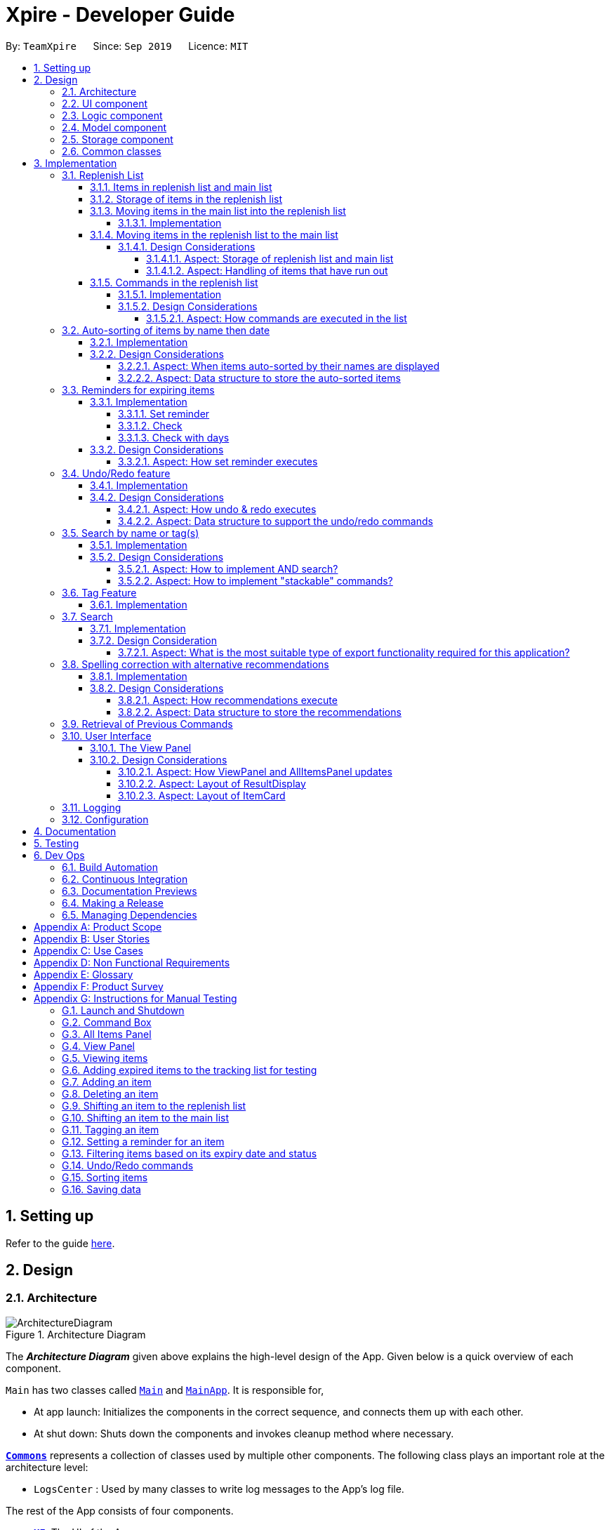 = Xpire - Developer Guide
:site-section: DeveloperGuide
:toc:
:toclevels: 5
:toc-title:
:toc-placement: preamble
:sectnums:
:sectnumlevels: 5
:imagesDir: images
:stylesDir: stylesheets
:xrefstyle: full
ifdef::env-github[]
:tip-caption: :bulb:
:note-caption: :information_source:
:warning-caption: :warning:
endif::[]
:repoURL: https://github.com/AY1920S1-CS2103T-F11-2/main/tree/master

By: `TeamXpire`      Since: `Sep 2019`      Licence: `MIT`

== Setting up

Refer to the guide <<SettingUp#, here>>.

== Design

[[Design-Architecture]]
=== Architecture

.Architecture Diagram
image::ArchitectureDiagram.png[]

The *_Architecture Diagram_* given above explains the high-level design of the App. Given below is a quick overview of each component.

`Main` has two classes called link:{repoURL}/src/main/java/io/xpire/Main.java[`Main`] and link:{repoURL}/src/main/java/io/xpire/MainApp.java[`MainApp`]. It is responsible for,

* At app launch: Initializes the components in the correct sequence, and connects them up with each other.
* At shut down: Shuts down the components and invokes cleanup method where necessary.

<<Design-Commons,*`Commons`*>> represents a collection of classes used by multiple other components.
The following class plays an important role at the architecture level:

* `LogsCenter` : Used by many classes to write log messages to the App's log file.

The rest of the App consists of four components.

* <<Design-Ui,*`UI`*>>: The UI of the App.
* <<Design-Logic,*`Logic`*>>: The command executor.
* <<Design-Model,*`Model`*>>: Holds the data of the App in-memory.
* <<Design-Storage,*`Storage`*>>: Reads data from, and writes data to, the hard disk.

Each of the four components

* Defines its _API_ in an `interface` with the same name as the Component.
* Exposes its functionality using a `{Component Name}Manager` class.

For example, the `Logic` component (see the class diagram given below) defines it's API in the `Logic.java` interface and exposes its functionality using the `LogicManager.java` class.

.Class Diagram of the Logic Component
image::LogicComponentClassDiagram.png[]

[discrete]
==== How the architecture components interact with each other

The _Sequence Diagram_ below shows how the components interact with each other for the scenario where the user issues the command `delete|1`.

.Component interactions for `delete|1` command

image::ArchitectureSequenceDiagram.png[]
The sections below give more details of each component.

[[Design-Ui]]
=== UI component

.Structure of the UI Component
image::UiComponentClassDiagram.png[]

*API* : link:{repoURL}/src/main/java/io/xpire/ui/Ui.java[`Ui.java`]

The UI consists of a `MainWindow` that is made up of parts e.g.`CommandBox`, `ResultDisplay`, `ViewPanel`, `StatusBarFooter` etc. All these, including the `MainWindow`, inherit from the abstract `UiPart` class.

The `UI` component uses JavaFx UI framework. The layout of these UI parts are defined in matching `.fxml` files that are in the `src/main/resources/view` folder. For example, the layout of the link:{repoURL}/src/main/java/io/xpire/ui/MainWindow.java[`MainWindow`] is specified in link:{repoURL}/src/main/resources/view/MainWindow.fxml[`MainWindow.fxml`]

The `UI` component,

* Executes user commands using the `Logic` component.
* Listens for changes to user's input so that the UI can be updated with the modified data in `Model`.

[[Design-Logic]]
=== Logic component

[[fig-LogicClassDiagram]]
.Structure of the Logic Component
image::LogicComponentClassDiagram.png[]

*API* :
link:{repoURL}/src/main/java/io/xpire/logic/Logic.java[`Logic.java`]

.  `Logic` uses the `XpireParser` or `ReplenishParser` class to parse the user command.
.  This results in a `Command` object which is executed by the `LogicManager`.
.  The command execution can affect the `Model` (e.g. adding an item).
.  The result of the command execution is encapsulated as a `CommandResult` object which is passed back to the `Ui`.
.  In addition, the `CommandResult` object can also instruct the `Ui` to perform certain actions, such as displaying help to the user.

Given below is the Sequence Diagram for interactions within the `Logic` component for the `execute("delete|1")` API call when the user is viewing the main list.

.Interactions Inside the Logic Component for the `delete|1` Command
image::LogicComponentSequenceDiagram.png[]


[[Design-Model]]
=== Model component

.Structure of the Model Component
image::ModelComponentClassDiagram.png[]

*API* : link:{repoURL}/src/main/java/io/xpire/model/Model.java[`Model.java`]

The `Model`,

* stores a `UserPref` object that represents the user's preferences.
* stores the Xpire and ReplenishList data.
* exposes an unmodifiable `ObservableList<Item>` that can be 'observed' e.g. the UI can be bound to this list so that the UI automatically updates when the data in the list change.
* does not depend on any of the other three components.

[[Design-Storage]]
=== Storage component

.Structure of the Storage Component
image::StorageComponentClassDiagram.png[]

*API* : link:{repoURL}/src/main/java/io/xpire/storage/Storage.java[`Storage.java`]

The `Storage` component,

* can save `UserPref` objects in json format and read it back.
* can save the `Xpire` and `ReplenishList` data in JSON format and read it back.

[[Design-Commons]]
=== Common classes

Classes used by multiple components are in the `io.xpire.commons` package.

== Implementation

This section describes some noteworthy details on how certain features are implemented.

=== Replenish List
// tag::replenishListItems[]

====  Items in replenish list and main list
Items in the replenish list with only `Name` and `Tag` fields are represented by the `Item` class.
On the other hand, items in the main list with additional fields such as `ExpiryDate`,
`Quantity` and `ReminderThreshold` are represented by the `XpireItem` class.
To utilise the concept of inheritance and reduce duplicate data and methods, `XpireItem` is written to inherit from `Item`.
This relationship can be observed from the diagram below.

.Snippet of Model Component Class Diagram to illustrate inheritance of `XpireItem` from `Item`.
image::condensed_item_class_diagram.png[]

==== Storage of items in the replenish list
An `XpireItem` is converted to a `JsonAdaptedXpireItem` whereas an `Item` is converted to a `JsonAdaptedItem` for storage.
To store both the replenish list and main list in a single JSON file, both lists are wrapped in the `JsonSerializableList` class
for serializing and deserializing using the Jackson Library.

.Snippet of Storage Component Class Diagram to illustrate how an item in the replenish list is stored.
image::condensed_storage_class_diagram.png[]

==== Moving items in the main list into the replenish list
An `XpireItem` in the main list can be transferred to the replenish list using the `ShiftToReplenishCommand`.
Any `XpireItem` whose quantity is `0` will also be automatically added to the replenish list.

===== Implementation
When the user executes a `ShiftToReplenishCommand`, the target item in the main list will be adapted from a `XpireItem` into an `Item`.
The adapted item will be subsequently added to the replenish list, while the target item is removed from the main list.
The following sequence diagrams demonstrate how the command makes changes to both the main list and replenish list.

.Sequence diagram for `ShiftToReplenishCommand`.
image::shift_to_replenish_sequence_diagram.png[]

.Sequence diagram when an item is shifted to the replenish list.
image::transfer_item_to_replenish_sequence_diagram.png[]

When the user executes a `DeleteCommand` to reduce the `Quantity` of an `XpireItem` to `0`, the item is automatically
shifted to the replenish list. The item shift is demonstrated in the activity diagram below.

.Sequence diagram when an item quantity is reduced to 0.
image::delete_quantity_activity_diagram.png[]

[NOTE]
The shift would not be successful if an item with the same `Name` already exists on the replenish list.
The user would be prompted to delete the existing item in the replenish list in order to add the target item into the replenish list.

==== Moving items in the replenish list to the main list
On the other hand, items can be transferred into the main list using the `ShiftToMainCommand`.
The following activity diagram summarises how the command works:

.Activity diagram for `ShiftToMainCommand`.
image::shift_to_main_activity_diagram.png[]

When utilising the `ShiftToMainCommand`, the user would have to input the item's `ExpiryDate` and `Quantity` (optional)
so that the `Item` can be adapted into an `XpireItem`.

[NOTE]
If an item with the same `Name` and `ExpiryDate` already exists on the main list, the `Quantity` of the item would be updated.
However, only the tags of the item on the main list will be retained.

===== Design Considerations

====== Aspect: Storage of replenish list and main list
* **Alternative 1 (current choice): Store both lists in the same JSON file**
** Pros: Updating the storage would be less cumbersome as only one file needs to be read and written into.
** Cons: Challenging to find a suitable and efficient data structure that wraps both lists for storage into a single file.

* **Alternative 2: Store both lists as separate JSON files**
** Pros: Easier to implement as there is no need to find a data structure to wrap both lists for storage.
** Cons: Makes updating the storage troublesome as both files need to be updated at the same time for any changes made to the lists.

====== Aspect: Handling of items that have run out
* **Alternative 1 (current choice): Automatically shift an item to the replenish list when the item's quantity reaches 0**
** Pros: User does not need to input any command to perform the shifting, making the user experience more fuss-free.
** Cons: User has to delete the item from the replenish list if the user does not want to stock up on the item in future.

* **Alternative 2: Delete item from the main list without any shift**
** Pros: Items that the user may not want to replenish will not be automatically added to the replenish list.
** Cons: User has to go through the trouble to key in details of an item that was already in the main list.

// end::replenishListItems[]

// tag::replenishListCommands[]
==== Commands in the replenish list

===== Implementation
As shown in a snippet of the `Logic` class diagram below, both `XpireParser` and `ReplenishParser` implement the interface `Parser`.
In particular, `ReplenishParser` is the one that parses and handles the commands in the replenish list.

.Snippet of Logic class diagram to highlight the relationship between the parsers
image::ParserClassDiagram.png[]

[NOTE]
Certain commands such as sorting by date, or deleting
of item quantities are not permitted by `ReplenishParser`, as items in the replenish list do not have expiry dates or quantities.

The activity diagram below follows the general path of a command executed in either the main tracking list `Xpire`, or the
replenish list.
// end::replenishListCommands[]

.Activity Diagram for general parsing of commands
image::ParseCommandActivityDiagram2.png[]

// tag::replenishListCommandsTwo[]
In the event that `ReplenishParser` is selected, it will prevent any invagit lid or prohibited commands and also check for spelling mistakes in the user input.
This will be further explained to you in a <<Spelling correction with alternative recommendations,later section>>.

===== Design Considerations
When designing the replenish list, I had to make decisions on how best to parse and execute commands in an efficient manner
that would minimise code repetition and delay in runtime. The following is a brief summary of
my analysis and decisions.

====== Aspect: How commands are executed in the list
* **Alternative 1 (current choice): Create two separate parsers, one for the main tracking list and another for the replenish list.**
** Pros: This allows us to reuse existing commands that are currently functional for the main tracking list in the replenish list as well, without extensive repetition of code.
** Cons: This would require us to check which parser is to be used every time a command is executed.

* **Alternative 2: Create two versions of each command, one for each list.**
** Pros: This allows us to greatly customise the command for each list.
** Cons: This however would lead to unnecessary repetition of code across the code base.
// end::replenishListCommandsTwo[]

// tag::autosortPartOne[]
=== Auto-sorting of items by name then date
==== Implementation
As mentioned previously, items in both lists are automatically sorted by their name then date.
This auto-sorting mechanism is facilitated by `SortedUniqueXpireItemList` and `SortedUniqueReplenishItemList`
that both implement `SortedUniqueItemList`, in a relationship summarised in the class diagram below.

.Snippet of Model class diagram to bring attention to the relationship between internal sorted lists
image::SortedUniqueItemListClassDiagram.png[]

In both `SortedUniqueXpireItemList` and `SortedUniqueReplenishItemList`, items are stored in a `SortedList<Item>` and
subsequently sorted based on the comparator defined. `SortedUniqueXpireItemList` supports a new function, `SortedUniqueItemList#setMethodOfSorting()`, that specifies the
`MethodOfSorting` and comparator to be used for the list.

The following sequence diagrams break down the intricacies in the view operation that works to display the sorted items in each list:

.Sequence Diagram illustrating how the view operation displays items in order
image::AutoSortViewSequenceDiagram.png[]

[NOTE]
Parsers are omitted from the diagram above to place greater emphasis on the parser selection process and sorting mechanism.

The figure above shows a `view|replenish` command executed to change the current view from that of the main tracking list `Xpire`
to the replenish list, while the figure below initialises this process.

.Sequence Diagram : setting the parser
image::ViewSetParserSequenceDiagram.png[]

`LogicManager` creates and allocates a parser to parse commands entered by the user each time. It does so by first identifying the current view
displayed. In this example, the current view is found to be `XPIRE`, and thus `XpireParser` is selected. Following that,
new objects `ViewCommandParser` and `ViewCommand` are created and returned to `LogicManager` to be used in the execution of the `view|replenish` command.
The figure below pictures the process of retrieving the internal sorted list of items in `ReplenishList`.

.Sequence Diagram : retrieve internal sorted list
image::AutoSortViewPartSequenceDiagram.png[]
As items in the replenish list lack expiry dates, the command to sort by date is rendered irrelevant and thereby disallowed entirely in the replenish list.
Instead, items are automatically sorted by their names. Therefore, in the diagram above, a `nameComparator` is always returned by default.

[NOTE]
The list returned is the sortedInternalList wrapped as an unmodifiable list.

`this.internalUnmodifiableList = FXCollections.unmodifiableList(this.sortedInternalList);`

[NOTE]
Every time view is called, the current method of sorting specified is retrieved. If it has not been explicitly specified,
the default method of sorting (by name) is then retrieved. +

// end::autosortPartOne[]

// tag::autosortPartTwo[]
The following sequence diagram demonstrates how the sort command changes the default order of items displayed:

.Sequence Diagram showing how sort command changes the order of items
image::SortSequenceDiagram.png[]
[NOTE]
When sort is called, the method of sorting is redefined by the user.

In this example, the user has chosen to re-sort the items by date. As indicated above, `ParserUtil` primarily verifies that the method of sorting is valid, i.e. either name or date. Next, `s`,
the `SortCommand` object created executes the `sort|date` command. The figure below exhibits the specific process which sorts the items by their expiry dates.

.Sequence Diagram : set method of sorting to date
image::SortPartSequenceDiagram.png[]

In the above example, the user has specified to sort items by their expiry date, thus a dateComparator is returned.

[NOTE]
The SortedList changes accordingly based on the method of sorting specified.

`sortedInternalList = new SortedList<>(internalList, methodOfSorting.getComparator());`

The activity diagram below details the explicit steps in the execution of a sort command.


.Activity Diagram showing the control flow of a sort command executed by the user
image::SortActivityDiagram2.png[]

If a `sort|date` command is executed, the comparator of the internal sorted list is set to be that of a `dateComparator`,
and the list of items are updated accordingly.

[NOTE]
The ability to check for spelling errors of command arguments is explained in a <<Spelling correction with alternative recommendations,later section>>.
// end::autosortPartTwo[]

// tag::autosortPartThree[]
==== Design Considerations
In the process of actualising this feature, I contemplated on when items should be automatically sorted by their names and displayed.
I also tried and tested varied options to derive an optimal data structure to store the sorted items. The following is a brief summary of my analysis and decisions.

===== Aspect: When items auto-sorted by their names are displayed

* **Alternative 1 (current choice):** Maintain the current method of sorting unless a sort command is executed.
** Pros: Does not reset the method of sorting back to name by default with the addition of every item.
** Cons: The user might not be able to find items recently added.

* **Alternative 2:** Re-sort the list of items by their names with the addition of every item.
** Pros: Allows the user to find any added item with ease as items are sorted by their name in lexicographical order.
** Cons: Resets the method of sorting back to name by default every time an item is added.

===== Aspect: Data structure to store the auto-sorted items
* **Alternative 1 (current choice):** `SortedList<Item>`.
** Pros: Smooth integration with the internal ObservableList. Comparator can also be easily changed when necessary.
** Cons: Sorted List can only be viewed when `asUnmodifiableObservableList()` in `SortedUniqueItemList` is called.

* **Alternative 2:** `TreeSet<Item>`.
** Pros: Disallows addition of identical items to the set.
** Cons: May not be as compatible with the internalList which is of type ObservableList.
// end::autosortPartThree[]

// tag::setreminder[]
=== Reminders for expiring items

The reminder function comprises two parts. Firstly, user sets a date designated to active the reminder through the command
`set reminder`. Then, user will be able to find all items whose reminder has been activated at present through the command `check`. +
There is also an enhanced function which allows the user to filter items expiring within a specified number of days,
 through the `check|<days>` command.

==== Implementation

===== Set reminder
The set reminder function is implemented in a similar way as delete, add and tag. It is facilitated by the method `setItem` in `Model`
where the old item in `Xpire` will be replaced by a new item with an updated value for the field `ReminderThreshold`.
It is activated using the command `set reminder`.

You can refer to the example usage scenario given below to see what happens at each stage of the execution.

Scenario: the user wants to set a reminder for an item with index 1 in the current view of the list
1 day before its expiry date.

Step 1: the user input is parsed by `SetReminderCommandParser` to check validity of the reminder threshold.

Step 2: the `SetReminderCommandParser` creates a `SetReminderCommand` object if the input is valid. The `SetReminderCommand` contains a
 new `ReminderThreshold` object. The `SetReminderCommand` is returned to the `LogicManager` and executed.

Step 3: during the execution, a copy of the old item with the new `ReminderThreshold` will be created. The copy will replace the old one
in the `Xpire` by `ModelManager`.

Step 4: result of execution will be displayed.

The following sequence diagram shows how the operation works:

.SetReminderSequenceDiagram

image::SetReminderUML.png[]

===== Check
The basic check function uses the `updateFilteredItemList` method provided by model to filter items whose reminder has been activated.
The predicate used by the filtering method is named `ReminderThresholdExceededPredicate`.

The `ReminderThresholdExceededPredicate` will check whether the number of days to an item's expiry date is smaller than or equal to its reminder
 threshold.

You can see how the `Check` operation works in the following sequence diagram.

.CheckSequenceDiagram

image::CheckCommandNoArgUML.png[]

A successful `check` will lists all items marked as yellow and red int he `ViewPanel` of the UI component.

===== Check with days
The enhanced check function also uses the `updateFilteredItemList` method provided by model to filter items. The condition
for filtering is that the user input number of days is smaller than or equal to the number of days to an item's expiry date. This is
done by the predicate named `ExpiringSoonPredicate`.

You can see how the `Check|<days>` operation works in the following sequence diagram.

.CheckDaysSequenceDiagram


image::CheckCommandArgUML.png[]

//The following activity diagram summarizes what happens when a user executes a set reminder command:

==== Design Considerations

===== Aspect: How set reminder executes

* **Alternative 1 (current choice):** Set new item to replace the original one in `Xpire`
** Pros: removes unwanted dependency as modifying the item directly in `SetReminderCommand` class requires the original `XpireItemList`
to be passed to the class and could possibly result in unwanted modification. Using a `ObservableList` instead prevents any changes to the item by
the `SetReminderCommand` class.
** Cons: Time complexity is O(nlogn). Despite setting a reminder will not result in change in name or expiry date of the item, and thus
requires no change to the sorted list, the list will still be sorted as a new item is considered added to the list.

* **Alternative 2:** Modify the original item
** Pros: Time complexity is low: O(n) to locate the item.
** Cons: This is dangerous as modifying items in a sorted list is prone to unwanted side effects and undesirable modifications.
// end::setreminder[]

// tag::undoredo[]
=== Undo/Redo feature
==== Implementation

The undo/redo mechanism is facilitated by 4 different components: `CloneModel`,  `State`, `StackManager`, and `UndoableHistoryManager`.

A `CloneModel` is a cloned version of the `Model` class and contains `UserPrefs` and the items in `Xpire` and `ReplenishList`.

A `State` represents the status of the application at that point in history and contains the corresponding `CloneModel`, an enum `ListType` which is the current view of the application, a `XpireMethodOfSorting` which determines how the items in `Xpire` are sorted, as well as a `predicate` that filters items in the current view.

The undo/redo mechanism is also supported by a `StackManager` which stores internally all the states and +
decides when to pop or clear, depending on the command.
There are two stacks that are stored in StackManager internally, the UndoStack and the RedoStack.
The UndoStack is a `ArrayDeque` class, a double-ended queue which can simulate as a stack whilst the RedoStack is of the `Stack` class. Both classes are imported from java.util.
These stacks are initialised and cleared upon the beginning and ending of every session of the application.

[NOTE]
Currently, the undo/redo mechanism only supports up to 10 previous commands. This is enforced in order to save memory by not storing too many states in one session which may slow down the application.

As the UndoStack can only contain a maximum of 10 states, the UndoStack has to drop the first state from the front if there are already 10 states stored, thus influencing the design of the two stacks. +
Therefore, an double-ended queue was used to replicate a Stack as it supports O(1) deleting operations from the front.

The `UndoableHistoryManager` is a generic class that stores inputs as well as Commands so that Undo/Redo commands are able to feedback to the user what commands have been undone or redid.

At every command (besides `undo`/`redo`/`help`/`exit`/`export`/`tag (show)`, the state is stored internally. +
When an `undo` command is executed, it will pop the previous state and update the model via `update`. +
The state that was undid will then be pushed into the RedoStack, should the user types in a `redo` command.

Given below is an example usage scenario and how the undo/redo mechanism behaves at each step.

Step 1. The user launches the application for the first time. The two internal stacks in `StackManager` will be initialised. Both stacks should be empty as there are no previous commands by the user. The current state is s0, the initial state of the application.

Step 2. The user executes `delete|5` command to delete the 5th item in `Xpire`. The `delete` will then save the previous state, s0, by pushing it into the Undo Stack. The current state will be the new state `s1` that has the 5th item in `Xpire` deleted.

.Step 1 & Step 2

image::UndoRedo/UndoRedoStep1and2.png[width="790"]

Step 3. The user executes `add|Apple|30/10/2019|3` to add a new item. Similar to Step 2, The `AddCommand` will then save the previous state, s1, by pushing it into the UndoStack. The current state will be the new state `s2` with the item Apple added.

[NOTE]
If a command fails its execution, it will not save the previous state, thus the state will not be pushed into the UndoStack.

Step 4. The user now decides that adding the Apple item earlier on was a mistake, and decides to undo that action by executing the `undo` command. The `undo` command will then update the current model with the model in the previous state.

Internally within StackManager, the most recent state, s1, will be popped from the UndoStack to become the current state. At the same time, s2, the new state with the added item, will be pushed into the RedoStack.

.Step 3 & Step 4

image::UndoRedo/UndoRedoStep3and4.png[width="790"]

[NOTE]
If there are no commands to undo (e.g. at the start of a new Xpire session), undo will return an Error to the user instead. This is done by checking whether the UndoStack is empty.

The following sequence diagram shows how the `undo` operation works:

image::UndoRedo/UndoSequenceDiagram.png[width="790"]

The `redo` command does the opposite -- It will pop the latest state from the Redo Stack and set it as the current state whilst pushing the current state into the UndoStack.

[NOTE]
Similarly, if there are no commands to redo, `redo` will return an Error to the user. This is done by checking if the RedoStack is empty.

From Step 4, there are 3 scenarios which showcases the behaviour of `StackManager` after an Undo command has been executed.

Step 5a. The user suddenly decides that he should not have undid the previous Add command, thus he wants to redo the action. This is done by inputting 'redo' in Xpire.

Within `StackManager`, the current state will be the popped state, s2, from the RedoStack. The current state, s1, will then be pushed back into the UndoStack. The current states and their locations should be the same as after the execution of the `AddCommand` in Step 3.

Step 5b. The user decides to further undo his actions, which now includes the first `DeleteCommand`. The initial state, s0, will then be popped from the UndoStack and set as the current state. The current state, s1, will then be pushed into the RedoStack.

.Step 5a & Step 5b

image::UndoRedo/UndoRedoStep5aand5b.png[width="790"]

Step 5c. The user may also decide to execute some other command (which is the most likely scenario) other than Undo/Redo. For instance, the user inputs `tag|2|#Fruit`.

When this happens, the existing states in the RedoStack will be cleared. The state s1, will then be pushed into the UndoStack whilst the current state will be the new state s3 that includes the new `TagCommand`.

.Step 5c

image::UndoRedo/UndoRedoStep5c.png[width="790"]

//[PROPOSED] [v2.0] A CommandHistory that is integrated and allows users to fast-forward or go back in time to a state/version of the application instantly, as well as view the changes for each item instantly.

[NOTE]
Not all commands will save states to `StackManager`. `exit` and `help` commands will not save states. `UndoCommand` and `RedoCommand` should only act on commands that update items or change the view of the list of items to the user.

The following activity diagram summarises what happens when a user executes a new command:

.Activity Diagram for Undo/Redo Commands
image::UndoRedo/ActivityDiagramUndoRedoCommand.png[width="790"]

==== Design Considerations

There are two classes that inherit from the abstract class `State` which are `FilteredState` and `ModifiedState`.

The states that are stored at each valid and undoable command depends on the type of command itself as `FilteredState` only copies over the predicate and method of sorting but not the backend `Xpire` or `ReplenishList` data. Thus, commands that do not alter items such as `SortCommand` and `CheckCommand` commands instantiate a `FilteredState`.

On the other hand, `ModifiedState` is created with commands that alters the item of the data, thus new `Xpire` and `ReplenishList` objects will be stored within the state. Commands that instantiate a `ModifiedState` include `AddCommand`, `TagCommand` and `DeleteCommand`.

The following class diagram shows the entirety of the undo/redo mechanism and its associations.

.Class Diagram for Undo/Redo mechanism (Note that only classes that are in the feature are included)
image::UndoRedo/UndoRedoSystemClassDiagram2.png[]

===== Aspect: How undo & redo executes

* **Option 1 (current choice):** Saves and clones the entire model.
** Pros: Easy to implement.
** Cons: May have performance issues in terms of memory usage, need to have a limit for the amount of states that we can save.
* **Option 2:** Individual command knows how to undo/redo by itself.
** Pros: Will use less memory (e.g. for `DeleteCommand`, just save the item being deleted and apply the corresponding reverse command which is and `AddCommand`).
** Cons: Ensure that the implementation of each individual command are correct. +
Hard to do when applying stackable `SearchCommand` and `SortCommand` as the `predicate` and XpireMethodOfSorting needs to be updated properly.

===== Aspect: Data structure to support the undo/redo commands

* **Optional 1 (current choice):** Use a stack to store the different commands and states.
** Pros: Easy for new Computer Science student undergraduates to understand, who are likely to be the new incoming developers of our project.
** Cons: Logic is duplicated twice. For example, when a new command is executed, we must remember to update the filtered list shown to the user and the backend `Xpire`/`ReplenishList` data.
* **Optional 2:** Use `HistoryManager` for undo/redo that stores previous versions of Item/XpireItem
** Pros: We do not need to maintain a separate list, and just reuse what is already in the codebase.
** Cons: Requires `Item`/`XpireItem` to have a history of its edits. Violates Single Responsibility Principle and Separation of Concerns as each `Item` now needs to do two different things which is to store data and know its previous edited versions.
// end::undoredo[]

// tag::search[]
=== Search by name or tag(s)

This feature allows users to filter out specific items either by name or by tag(s) through providing
the relevant keyword(s). Items which contain any of the keywords will be shown on the view panel.
For search by name, partial words can be matched. For search by tag, only exact words will be matched.

This implementation is under `Logic` and `Model` components.

==== Implementation

Below are the UML sequence diagrams and a step-by-step explanation of an example usage scenario.

.Sequence diagram illustrating the search mechanism
image::SequenceDiagramSearch.png[width="790"]

[NOTE]
Parsing of arguments is omitted from the diagram above to place greater emphasis on the filtering process.
The diagram below further illustrates the parsing of arguments.

.Sequence diagram illustrating the parsing of arguments
image::SequenceDiagramSearchParseArgs.png[width="790"]

Example usage scenario:

[NOTE]
Steps 1-3 and steps 4-5 describe what is shown in Figure 25 and Figure 24 respectively.

Step 1. User enters command `search|banana`. The command is received by the `LogicManager` 's `execute` method which
then calls the `getCurrentView` method of `Model` to determine which item list is currently being displayed, `XPIRE`
or `REPLENISH`.

Step 2. Depending on which item list is currently being displayed, either `XpireParser` 's or `ReplenishParser` 's `parse`
method will be called to create a `SearchCommandParser` object.

Step 3. The `parse` method of the `SearchCommandParser` will be called to parse the keyword, "banana" in our case,
into a `ContainsKeywordsPredicate` object which will then be pass to the constructor of `SearchCommand`. Subsequently,
the `SearchCommand` object will be returned to the `LogicManager`.

Step 4. The `LogicManager` then calls the returned `SearchCommand` object's `execute` method which calls the
`filterCurrentList` method of `Model` to update the current view list by invoking `FilteredList` 's `setPredicate` with
the `ContainsKeywordsPredicate` object, stored in the `SearchCommand` object, as the parameter.

Step 5. Upon successful updating of the current view list, a `CommandResult` object will be created by `SearchCommand`
to encapsulate a positive feedback message that will be shown to the user. The `CommandResult` will then be returned to the `LogicManager`.

To further demonstrate the high-level workflow of the `search` command, the following UML activity diagram is provided:

[NOTE]
The selection of parser and the creation of `SearchCommand` object is omitted for brevity.

.Activity diagram illustrating the high-level workflow of search command
image::ActivityDiagramSearchCommand.png[width="790"]

As illustrated in Figure 26, the `search` functionality also considers the case where the current view list
is empty and there will be a feedback to the user to inform him/her that the `search` command is not executed
successfully.

==== Design Considerations

Below highlights the different considerations while implementing this feature.

===== Aspect: How to implement AND search?

* **Option 1 (initial choice):** Modify the input command format to include "&" as a separator. The "&" separator will be placed between 2 keywords to signify an AND condition between the them.
** Pros:
*** Requires only a single `search` command to do both AND and OR search.
*** There is no need to change the original architecture for `Model`.
** Cons:
*** Complicates the input command format (since it has both "|" and "&" separators) and makes it not user-friendly.
*** Could be confusing to the user when they want to a mix of AND and OR conditions in a single `search` command.
*** Could be difficult to parse correctly since there are 2 different separators.
*** Extra work has to be done to change the ContainsKeywordsPredicate to accept AND condition.
* **Option 2 (current choice):** Make the `search` command "stackable". Every `search` command will now only
execute on the current view list. e.g. the result of a `search` command can be further filtered with another `search` command.
** Pros:
*** Users can intuitively make an AND search of 2 or more keywords by first searching with 1 keyword and then
search again with another keyword, and repeat again for more keywords.
*** There is no change to the input command format.
** Cons:
*** Requires multiple `search` commands to be executed for AND search.
*** Have to figure out how to implement "stackable" commands.

===== Aspect: How to implement "stackable" commands?

* **Option 1 (current choice):** Modify the `ModelManager`.
** Pros:
*** Uses the separation of concerns principle. The commands do not need to know how the item list will behave when they are executed.
They simply need to make the relevant Application Programming Interface (API) calls and the `ModelManager` will handle the behaviour
of the list.
*** Adheres to the open-closed principle. The commands do not need to make any changes to its architecture and other commands can
also be made "stackable" through using the API.
** Cons:
*** Have to modify the `ModelManager` 's architecture to support the API that modifies the current view list.
* **Option 2:** Modify the commands.
** Pros:
*** Do not need to modify the API.
** Cons:
*** Violates single responsibility principle. The commands will now handle both the execution algorithm and the behaviour of the item list.
*** Violates open-closed principle. The `Command` 's architecture will have to be modified to be "stackable".

// end::search[]

// tag::tag[]
=== Tag Feature

This feature allows users to tag specific items in the list. Items can only have a maximum of 5 tags and all tags are parsed in Sentence-Case and must not be more than 20 characters long each. If the user enters `tag`, all the tags in the current list view will be collected and displayed to the user.

==== Implementation

Below are diagrams of what happens when a user keys in a Tag Command in `Xpire` as current list.

.Activity Diagram for executing Tag Command
image::Tag/ActivityDiagramTagCommand.png[width="790"]

.Simplified Sequence Diagram for executing Tag Command that assumes valid arguments.
image::Tag/SequenceDiagramTagCommand.png[height="790"]

// end::tag[]

// tag::search[]
=== Search

>>>>>>> 114fdebffc25d81ba3d9ab78491fdd472b66cc04
// tag::export[]
=== Export

This feature allows users to export the items in the current view list to other devices through a QR code.
Any device with a QR code reader will be able to download the list of items.

This implementation is under `Logic` and `Model` components, and it uses a helper method from `StringUtil`.

==== Implementation

Below is the UML sequence diagram and a step-by-step explanation of an example usage scenario.

.Sequence diagram illustrating the export mechanism
image::SequenceDiagramExport.png[width="790"]

Example usage scenario:

Step 1. User enters command `export`. The command is received by the `LogicManager`'s `execute` method which
then calls the `getCurrentView` method of `Model` to determine which item list is currently being displayed, `XPIRE`
or `REPLENISH`.

Step 2. Depending on which item list is currently being displayed, either `XpireParser` 's or `ReplenishParser` 's `parse`
method will be called to create a `ExportCommand` object. The `ExportCommand` object will be returned to the `LogicManager`.

Step 3. The `LogicManager` then calls the returned `ExportCommand` object's `execute` method which calls the
`getCurrentList` method of `Model` to retrieve the list of items in the current view list.

Step 4. The items in the current view list is then converted to its string representation and then passed into the `getQrCode`
method in `StringUtil`.

Step 5. The `getQrCode` method uses https://github.com/zxing/zxing[Google ZXing] library to process the input string
into a QR code and this QR code is subsequently converted to a byte array (`pngData`) so that it can be passed around easily.

Step 6. Upon successful creation of the QR code data, a `CommandResult` object will be created by `ExportCommand` to encapsulate
a feedback message and the QR code data, which will be rendered and shown to the user. The `CommandResult` will then be returned to the `LogicManager`.

The following UML activity diagram will further demonstrate the high-level workflow of the `export` command.

[NOTE]
The selection of parser and the creation of `ExportCommand` object is omitted for brevity.

.Activity diagram illustrating the high-level workflow of search command
image::ActivityDiagramExportCommand.png[width="790"]

As illustrated in Figure 28, the `export` functionality also considers the case where the current view list
is empty and there will be a feedback to the user to inform him/her that the `export` command is not executed
successfully.

==== Design Consideration

Below highlights the essential design consideration while implementing this feature.

===== Aspect: What is the most suitable type of export functionality required for this application?

* **Option 1:** Export to a csv file.
** Pros:
*** Easily transferable and shared to other computers.
*** Easily allows user to edit the exported data.
** Cons:
*** Does not work well on other platforms such as mobile phones and iPads.
*** Slow to transfer the data to other computers. Have manually transfer the
csv file through email, thumb drive or cloud drive.
* **Option 2 (current choice):** Export through QR code.
** Pros:
*** Allows data to be easily transferred to any device with QR code scanner.
*** Instantaneous data transfer upon scanning the QR code.
** Cons:
*** Hard to be shared to other computers since computers generally do not have QR code scanner.
*** Focuses more on ready-only rather than editing the data.

Since Xpire is an application that helps users keep track of items' expiry dates as well as
maintain a list of to-buy items for users' reference, its exported data should focus more on
conveniently showing users the items' information rather than emphasise on editing the data.

As such, due to the nature of this application, option 2 was chosen since it can precisely meet
the needs of the users, which is to be able to easily view the exported data anywhere and anytime
through their mobile phones.

// end::export[]

// tag::recommendationsIntro[]
=== Spelling correction with alternative recommendations
==== Implementation
Invalid commands are checked for spelling mistakes.
The spelling correction mechanism is based primarily on the Damerau–Levenshtein distance algorithm, which computes the edit distance between two strings.
This distance is based on the number of substitutions, deletions, insertions or transpositions of characters, needed to convert the source string into the target string.
Relevant functions supporting this operation are implemented in link:https://github.com/AY1920S1-CS2103T-F11-2/main/tree/master/src/main/java/io/xpire/commons/util/StringUtil.java[`StringUtil`].

[NOTE]
Only keywords with edit distance of less than 2 are recommended, to filter away less similar word recommendations.
// end::recommendationsIntro[]

The diagram below is a simplified illustration of how the feature works.

.Example showing what happens when "search|applee" is executed with "apple" misspelled

image::RecommendationsExample1.png[]

// tag::recommendationsPartOne[]
[NOTE]
The recommendations will be made solely based on the list of items previously displayed rather than all items currently in the list.

As shown in the diagram below, `Banana` was not recommended even though it exists in the original list. This is because it had been filtered from the previous list prior to when the second search command was executed.
On the other hand, if `green` was misspelled as `gren`, the algorithm will be able to identify `green` as the closest match, as `Green Apple` is present in the previous list.

.Example illustrating that recommendations are solely based on the previous list

image::RecommendationsExample2.png[]
// end::recommendationsPartOne[]

// tag::recommendationsPartTwo[]

//Given below is an example usage scenario and how the mechanism behaves at each step.

The figure below depicts the flow of events that check for spelling errors when a user executes an unknown command.

.Activity diagram showing what happens when an unknown command is executed

image::RecommendUnknownCommandActivityDiagram2.png[]

For example, if `set reminder` was input incorrectly as `set remindre`, it will be flagged as an invalid command.
It is then compared with an collection of all possible command words in the existing list. `set reminder` will be established
as its closest match and wrapped as a recommendation in a `ParseException` object to be thrown and displayed to the user.
// end::recommendationsPartTwo[]

// tag::recommendationsPartThree[]
The figure below presents what happens when a user executes a command with invalid arguments.

.Activity diagram showing what happens when a command is executed with misspelled arguments

image::RecommendCommandArgumentsActivityDiagram2.png[]

[NOTE]
Only search and sort commands support this operation.

In the example below encapsulated in a sequence diagram, the user has misspelled `"date"` as `"dat"` in a sort command.

.Sequence diagram illustrating the recommendations mechanism for command `sort|dat`

image::RecommendationsSortSequenceDiagram.png[]

The sequence diagram titled `find similar words` below expands on the process omitted above.

.Sequence diagram showing how `"date"` is found to be the most similar word to `"dat"`

image::FindSimilarSequenceDiagram.png[]

The function `findSimilar` in `StringUtil` is called upon to return a set containing strings that are most similar to the misspelled argument, `"dat"`.
In this process, `"dat"` is compared with a set of valid inputs, i.e. both `"name"` and `"date"`, and the corresponding edit distances are stored.
`getSuggestions("dat")` then filters the results and finds `"date"` to be the best match.

At last, a `ParseException` which contains the recommendation `"date"`
is then thrown to the user as feedback.

==== Design Considerations
When tasked to implement this feature, I had to decide on what was the best way to display any form of recommendations to the user.
I also evaluated multiple options to derive an optimal data structure to store the recommendations. The following is a brief summary of my analysis and decisions.

===== Aspect: How recommendations execute

* **Alternative 1 (current choice):** Displays recommendations after the user inputs a command that fails to produce results.
** Pros: Simpler and straightforward implementation.
** Cons: May be less intuitive to the user as opposed to auto-completed commands.

* **Alternative 2:** Auto-completion of commands.
** Pros: Lowers likelihood of spelling mistakes in user input.
** Cons: We must ensure that the structure of every single command and their variations are taken into consideration.

===== Aspect: Data structure to store the recommendations
* **Alternative 1 (current choice):** Use a TreeMap to store entries that comprise a set of recommendations and their corresponding edit distance.
** Pros: Entries are automatically sorted by their edit distance, thus words with a smaller edit distance will be recommended first. Duplicate entries are also prohibited.
** Cons: May have performance issues in terms of memory usage.

* **Alternative 2:** Store all possible recommendations in a long list.
** Pros: Simpler implementation.
** Cons: Not closely related words may also be recommended to the user.
// end::recommendationsPartThree[]

=== Retrieval of Previous Commands

The retrieval of previous commands and later commands are achieved through the `InputHistoryManager` class which implements `HistoryManager` interface.
The `CommandBox` listens to the keyboard event kbd:[↑] and kbd:[↓] when user types in the `CommandBox`.

Every user input that is non-blank will be saved as a String before execution by the `save(String)` method of `InputHistoryManager`. You can refer to the following
steps for the retrieval of a *previous* command.

. Step 1: `CommandBox` listens to the KeyPressed event and makes a call to `handleUpKey()` when an up key is pressed.
. Step 2: `handleUpKey()` checks whether the current input is successfully executed or rejected as an invalid command. This makes a difference
because successful commands are erased after execution while invalid commands remain in the `CommandBox`.
. Step 3: If the command is valid and erased, `InputHistoryManager` will try to retrieve the previous command by calling `previous()`.
. Step 4: `CommandBox` will set its text to be the returned String.

[NOTE]
If the current input has not been executed or has already been successfully executed, calling the previous command will return the command
entered before the current input. If the current input is a rejected invalid command, it means that the command has already been
saved. In this case, calling `previous()` once will retrieve back that invalid command which to user means that the command in the `CommandBox`
has not been changed despite the up key pressed. Hence, two calls to `previous()` will be made to retrieve the command before the current invalid command.

You can refer to the activity diagram here:

image::RetrievePreviousCommandActivityDiagram.png[]

=== User Interface
The UI contains two panels that change according to the items in the `XpireItemList` and `ReplenishList`. However, these
UI components are not able to update by listening to changes in these `ObservableLists`. This is because both lists are
sorted and thus all items in the lists will be modified each time a `sort`, `add`, `delete`, `tag` or other commands that modify the lists
are executed, causing the listener in the API to catch unwanted changes. Instead, the lists are passed as parameters to the
UI classes through `MainWindow` and rendered each time a command is executed.

As as an example of how the UI were implemented, we will examine the implementation of `ViewPanel`.

==== The View Panel
`ViewPanel` is a container for many `ItemCards`, each carrying information about the items. +
Given below are the steps of an example scenario of how `ViewPanel` is constructed and updated:

. The User launches the application and the `MainWindow` creates a new `ViewPanelPlaceholder` container that hosts the `ViewPanel`.
. `MainWindow` calls `Logic` which in turn calls `Model` to obtain a current active list through `getCurrentFilteredItemList()`.
Depending on the user's current list in view, it will either be an `XpireItemList` or `ReplenishList`.
. On starting of the GUI, `MainWindow` makes a call to `fillInnerParts()` , where the `MainWindow` passes the list as parameters to the constructor of the `ViewPanel`.
. `ViewPanel` makes a call to `displayItems(ObservableList)` and constructs a Collection of `ItemCard` by mapping each `XpireItem` or `Item`
to an `ItemCard` .
.`ItemCard` takes as parameters the item and its index in the list. It renders all fields of an `XpireItem` and `Item` and also
dose an additional check on the condition of the `XpireItem` and assign it to different colours respectively through `setColour()`.
. The app then starts.

Let's now see what happens when a command is executed.
[NOTE]
If the command is a `help`, `exit` of `export`, the `ViewPanel` will not be updated and refreshed.

. In `MainWindow`, a call to `executeCommand(String)` is made, where `Logic` will executes the command.
. Upon a successful execution, a call to `updateViewPanel()` is made. In this method the `ViewPanel` then calls `displayItems(ObservableList)` again to rerender the items.
. `displayItems` will first have to clear all child Nodes that the `ViewPanel` contains before adding a new Collection of `ItemCard`.
. `ViewPanelPlaceholder` will then have to remove the `ViewPanel` child and add the new one to allow the changes to be reflected in the GUI.

You can refer to the activity diagram below for reference.

image::UpdateViewPanelActivityDiagram.png[]

[NOTE]
If the execution by `Logic` is not successful, an error will be thrown and the `ViewPanel` will not be updated and refreshed.

==== Design Considerations

===== Aspect: How ViewPanel and AllItemsPanel updates
* **Alternative 1 (current choice):** Updates taking in the lists as parameters.
** Pros: Straightforward implementation that grantees correct result if the list is correct.
** Cons: It breaks the "Model View Controller" structure because the UI is not listening to the `ObservableList` anymore. Whenever a command is executed, a function
call has to be made to update the `ViewPanel` and the `AllItemsPanel`.

* **Alternative 2:** Updates using event listeners
** Pros: It follows the MVC structure where the panels listen to the `ObservableList` for changes.
** Cons: As mentioned earlier, it is difficult to use event listeners on the `SortedUniqueList` because the listener will catch the sorting
as modification to the items. In the future, alternative 2 can be considered with changes to how the listener and sorting works.

===== Aspect: Layout of ResultDisplay
* **Alternative 1 (current choice):** Directly on top of the CommandBox with resizablility.
** Pros: Long messages can be viewed and referred to when typing the next comment.
** Cons: It takes up a fixed space on the GUI which could be used to display more items.

* **Alternative 2 (initial implementation):** Use a pop up window to display the messages which disappears when
any key is pressed and the user can continue.
** Pros: It saves spaces on the GUI and success and error message can be dismissed so that user do not have to see it all the time.
** Cons: User is not able to type while referring to the message.

===== Aspect: Layout of ItemCard

The original design does not fit the vertical list as seen below:

image::OriginalItemCard.png[]

The following changes have been made to the layout of the item card for a better view of the items.

. Display the number of days left before the item expires in an obvious manner for user to see.
. Move the position of the reminder and quantity to the left so that the right is not crowede.
. Dynamically Change the colour of the card depending on the status of the item. Red for expired, yellow for alerting, green for healthy.
. Expand the card on clicking and collapse it when not in focus to save space for more items to be displayed.

Here is the redesigned `ItemCard`:

image::ExpandCard.png[]

=== Logging

We are using `java.util.logging` package for logging. The `LogsCenter` class is used to manage the logging levels and logging destinations.

* The logging level can be controlled using the `logLevel` setting in the configuration file (See <<Implementation-Configuration>>)
* The `Logger` for a class can be obtained using `LogsCenter.getLogger(Class)` which will log messages according to the specified logging level
* Currently log messages are output through: `Console` and to a `.log` file.

*Logging Levels*

* `SEVERE` : Critical problem detected which may possibly cause the termination of the application
* `WARNING` : Can continue, but with caution
* `INFO` : Information showing the noteworthy actions by the App
* `FINE` : Details that is not usually noteworthy but may be useful in debugging e.g. print the actual list instead of just its size

[[Implementation-Configuration]]
=== Configuration

Certain properties of the application can be controlled (e.g user prefs file location, logging level) through the configuration file (default: `config.json`).

== Documentation

Refer to the guide <<Documentation#, here>>.

== Testing

Refer to the guide <<Testing#, here>>.

== Dev Ops

=== Build Automation

We use Gradle for build automation. See <<UsingGradle#, here>> for more details.

=== Continuous Integration

We use https://travis-ci.org/[Travis CI] to perform _Continuous Integration_ on our project. See <<UsingTravis#, here>> for more details.

=== Documentation Previews

We use https://www.netlify.com/[Netlify] to preview the HTML pages of any modified asciidocs files when reviewing pull requests. See <<UsingNetlify#, here>> for more details.

=== Making a Release

Follow the steps below to make a new release:

.  Update the version number in link:{repoURL}/src/main/java/io/xpire/MainApp.java[`MainApp.java`].
.  Generate a JAR file <<UsingGradle#creating-the-jar-file, using Gradle>>.
.  Tag the repo with the version number. e.g. `v1.4`
.  https://help.github.com/articles/creating-releases/[Create a new release using GitHub] and upload the JAR file you have created.

=== Managing Dependencies

Xpire often depends on third-party libraries. For instance, the https://github.com/FasterXML/jackson[Jackson library] is being used for JSON parsing in Xpire. Below are 2 ways to manage these _dependencies_:

* Use Gradle to manage and automatically download dependencies (Recommended).
* Manually download and include those libraries in the repo (this requires extra work and bloats the repo size).

[appendix]
== Product Scope

*Target user profile*:

* Has a preference for command-line interfaces (CLI)
* Able to type fast
* Has a need to track the expiry dates of numerous items
* Prefers desktop applications over other forms
* Prefers typing over mouse input
* Wants to be able to search up an item’s expiry date quickly
* Has a need for items to be tagged appropriately
* Needs items to be organised into what has not expired and what to buy/replenish
* Wants to be notified of items that are soon expiring or has expired
* Tech-savvy and familiar with CLI
* Requires an app to check what items are about to expire for a particular recipe [v2.0]
* Wants to save recipes in a convenient format [v2.0]

*Value proposition*: manage tracking of items' expiry dates faster than a typical mouse/GUI driven app

[appendix]
== User Stories

Priorities: High (must have) - `* * \*`, Medium (nice to have) - `* \*`, Low (unlikely to have) - `*`

[width="59%",cols="23%,<23%,<25%,<30%",options="header",]
|=======================================================================
|Priority |As a ... |I want to ... |So that I ...
|`* * *` |new user |see usage instructions |can refer to instructions when I forget how to use the application

|`* * *` |user |input the names of items |

|`* * *` |user |input the expiry dates of items |

|`* * *` |user |save the list of items I am tracking |can come back to it after closing the application

|`* * *` |user |view the list of things I am tracking |know which items are expiring soon

|`* * *` |user |add items to the tracking list |am able to track new items

|`* * *` |user |delete items from the tracking list |can remove items that I do not need to track anymore

|`* * *` |user |exit from the application |do not have to be on the application all the time

|`* * *` |user |be reminded of items that are expiring soon |can use them before they expire or prepare to replenish them

|`* * *` |user |view the list of expired things that are to be replenished |know what to replenish

|`* * *` |user |sort my items according to name or date |can find my items more easily

|`* * *` |user |search up my items by their tags or names |can find my items more easily

|`* *` |user |set quantity of my items |can take note of items that are soon running out or need using before the expiry date

|`* *` |user |input description of items |can write small notes or annotate about the item

|`* *` |user |search items and delete |can delete an item easily without having to remember their ID

|`* *` |user |undo my previous command |can return to the previous state/list if I have accidentally executed a command I do not want

|`* *` |user |tag items |categorise and organise them better

|`* *` |user |edit items |can update their details easily when I need to

|`* *` |user |filter items by expiry date |can check what items are expiring before a certain date

|`*` |user |view a summary of items |can quickly scan through all items (tracked and to-buy) to see what have been added to each list

|`*` |user |import tracking list into phone via QR Code |can remind my other friends when their items are expiring

//|`*` |user |track items via recipes |can be reminded of what items are expiring soon and need replenishing

|`*` |user |track items and their quantity |know what items have run out and need replenishing


|=======================================================================

_{More to be added}_

[appendix]
== Use Cases

(For all use cases below, the *System* is `Xpire` and the *Actor* is the `user`, unless specified otherwise. Additionally, any references made to the `list` refers to the tracking list, unless specific otherwise.)

[discrete]
=== Use case: UC01 - Add item

*MSS*

1. User requests to add an item to the list.
2. Xpire adds the item.
+
Use case ends.

*Extensions*

[none]
* 1a. Xpire detects an error in the input.
+
[none]
** 1a1. Xpire shows an error message.
+
Use case ends.

[discrete]
=== Use case: UC02 - Delete item
Precondition: Display board is showing a list of items.

*MSS*

1.  User requests to delete a specific item in the list.
2.  Xpire deletes the item.
+
Use case ends.

*Extensions*

[none]
* 1a. The given index is invalid.
+
[none]
** 1a1. Xpire shows an error message.
+
Use case resumes at step 1.

[discrete]
=== Use case: UC03 - Search item(s)
Precondition: Display board is showing a list of items.

*MSS*

1.  User requests to search for specific item(s) in the list.
2.  Xpire shows the searched item(s).
+
Use case ends.

*Extensions*

[none]
* 1a. The given keyword(s) has no matching results.
+
[none]
** 1a1. Xpire shows an empty list.
+
Use case ends.

[discrete]
=== Use case: UC04 - Clear list

*MSS*

1.  User +++<u>views all items in the list (UC05)</u>+++.
2.  User requests to clear the list.
3.  Xpire removes all items from the list.
+
Use case ends.

[discrete]
=== Use case: UC05 - View all items

*MSS*

1.  User requests to view all items in the list.
2.  Xpire shows the full list of items.
+
Use case ends.

[discrete]
=== Use case: UC06 - View help

*MSS*

1.  User requests for help.
2.  Xpire shows the help messages.
+
Use case ends.

[discrete]
=== Use case: UC07 - Terminate Xpire

*MSS*

1.  User requests to exit the program.
2.  Xpire closes.
+
Use case ends.

[discrete]
=== Use case: UC08 - Check for expiring items

*MSS*

1.  User requests to view list of expiring items.
2.  Xpire shows list of expiring items.
+
Use case ends.

*Extensions*

[none]
* 1a. The list is empty
+
[none]
** 1a1. Xpire shows an empty list.
+
Use case ends.

[discrete]
=== Use case: UC09 - Tag item
Precondition: Display board is showing a list of items.

*MSS*

1.  User requests to tag an item in the list.
2.  Xpire tags the item.
+
Use case ends.

*Extensions*

[none]
* 1a. The given index is invalid.
+
[none]
** 1a1. Xpire shows an error message.
+
Use case resumes at step 1.

[discrete]
=== Use case: UC10 - Sort items
Precondition: Display board is showing a list of items.

*MSS*

1.  User requests to sort the items.
2.  Xpire sorts the items in the list.
+
Use case ends.

_{More to be added}_

[appendix]
== Non Functional Requirements

Accessibility

.  The app shall be accessible by people who have downloaded the JAR file.
//.  The app shall be accessible to people who are colour blind, to the extent that they shall be able to discern all text and other information displayed by the system as easily as a person without colour blindness.

Availability

.  The app shall be available once it is started up and running.
.  Reminders shall only be available on the app.
.  Reminders shall only be available after the app is started.

Efficiency

.  The app should start up within 5 seconds.
.  The response to any user action should become visible within 5 seconds.

Performance

.  The app list should be able to hold up to 200 items without a noticeable sluggishness in performance for typical usage.
.  The app should be able to sort up to 200 items without any sags in performance.

Reliability

.  The app shall only accept and process user actions written in the correct format.
.  The app shall throw appropriate exceptions when any user action is in an invalid format.
.  The app shall throw appropriate exceptions when any user action fails to be processed.

Integrity

.  The precision of calculations with derived data shall be at the same degree of precision as the originating source data.
.  All dates entered will be parsed accurately as to the original date format.

Product Scope

.  The product is not required to handle items without expiry dates.
.  The product is not required to handle items without names.
.  The product is not required to produce reminders when the app is inactive.
.  The product is not required to handle intentionally corrupted JSON files.

Usability

.  A user with above average typing speed for regular English text (i.e. not code, not system admin commands) should be able to accomplish most of the tasks faster using commands than using the mouse.
.  The user interface should be self-explanatory and intuitive enough for first-time users or users who are not IT-savvy.

Maintainability

.  A development programmer who has at least one year of experience supporting this software application shall be able to add a new product feature, including source code modifications and testing, with no more than two days of labour.
.  The app code base shall be easy to read and interpret by a developer with at least one year of experience.

Modifiability

.  Function calls shall not be nested more than two levels deep.

Installability

.  The installation process shall be convenient. The application shall be downloaded as a JAR file from the newest tagged release.
.  The software shall be installed from Github, a popular portable medium.

Interoperability

.  Should work on any <<mainstream-os,mainstream OS>> as long as it has Java `11` or above installed.

_{More to be added}_

[appendix]
== Glossary

[width="100%",cols="22%,<78%"]
|=======================================================================

|Command |Executes user input in the application

|CommandBox |UI component that takes in user input

|ResultDisplay |UI component that displays the feedback to the user

|FXML |XML-based user interface markup language for defining user interface of a JaxaFX application

|ItemCard |UI component that displays information on an item

|ViewPanel |UI component that displays list of items

|AllItemsPanel |UI component that displays list of all items in an expandable list

|JavaFX |Software platform for creating and delivering desktop applications and rich Internet applications

|JSON |An open-standard file format that uses human-readable text to transmit data objects consisting of attribute–value pairs and array data types

|Logic |Handles user input for the application and returns the application's output

|MainWindow |Provides the basic application layout containing a menu bar and space where other JavaFX elements can be placed

|Model |Represents data in the expiry date tracker and exposes immutable items list

|Parser |Converts user input into a Command object

|ReadOnlyListView |Provides an unmodifiable view of a list

|ReminderThreshold |Number of days user wants to be reminded before item expiry date

|ReplenishList |List that contains items that are to be replenished

|SceneBuilder |Visual layout tool that allows developers to design JavaFX application user interfaces

|SortedUniqueList |List of items that enforces uniqueness between elements and disallows nulls

|Storage |Manages data in the expiry date tracker in local storage

|=======================================================================

[[mainstream-os]] Mainstream OS::
Windows, Linux, Unix, OS-X

[appendix]
== Product Survey

*+++<u>Fridgely</u>+++*

Author: Justin Ehlert

Pros:

* Able to sync with multiple devices.
* Has barcode scanner to automatically add item.

Cons:

* Cannot efficiently change the location tag of the item. To change the location tag, user has to manually recreate the same item with another tag and delete the current item.

*+++<u>Expiry Date Tracker Lite</u>+++*

Author: Lalit Kumar Verma

Pros:

* Has the option to use it in multiple languages.
* Provides a summary view of "expiring" and "expired" items.

Cons:

* Forces user to take photo of every item while adding to the list.

[appendix]
== Instructions for Manual Testing

Given below are instructions to test the app manually.

[NOTE]
These instructions only provide a starting point for testers to work on; testers are expected to do more _exploratory_ testing.

=== Launch and Shutdown

. Initial launch

.. Download the jar file and copy into an empty folder
.. In the home folder for Xpire, launch the jar file using the `java -jar xpire.jar` command on +
Terminal (for macOs) or Command Prompt (for Windows) to start the app. +
   Expected: Shows the GUI with a set of sample items. The window size may not be optimum.

. Saving window preferences

.. Resize the window to an optimum size. Move the window to a different location. Close the window.
.. Re-launch the app by using the `java -jar xpire.jar` command. +
   Expected: The most recent window size and location is retained.

=== Command Box
. Input length limit

.. Test case: `add|an item with a very long name that will be rejected|09/09/2020|100` +
  Expected: Input is truncated to `add|an item with a very long name that will be rejected|09/0` and turns red. +
  Feedback to user that the maximum length of input cannot exceed 60 characters.

. Retrieving previous commands

.. Prerequisites: Some command have been entered by pressing kbd:[enter], and the tester is not already at the least recent command.
.. Test case: kbd:[↑] +
  Expected: Previously entered command is retrieved into the Command Box.

. Retrieving later commands

.. Prerequisites: The tester has retrieved at least one previous commands and nothing has been entered since the retrieval.
.. Test case: kbd:[↓] +
  Expected: A command that had been entered after the current retrieved command is retrieved into he Command Box.

=== All Items Panel
. Updating the All Items Panel

.. Prerequisites: Current view is the main list.
.. Test case: `add|apple|09/09/2020` +
  Expected: All Items Panel should be updated to display the item under "tracking items".

.. Test case: `search|b` +
  Expected: All Items Panel should not be updated.

.. Test case: `shift|1` +
  Expected: Item with index 1 is shifted from "tracking items" to "to-buy items".

=== View Panel

. Updating the colour of `ItemCard`

.. Prerequisites: Current view in the main list and the first item in `View` has not expired. It should not have a reminder and should be expiring in less than 1000 days.

.. Test case: Follow the instructions under <<Adding expired items to the tracking list for testing>> to add expired items to the Xpire. Do not
add any reminder threshold. +
  Expected: The expired items are marked as red; not expired items are green.

.. Test case: `set reminder|1|1000` +
  Expected: the first item turns yellow.

=== Viewing items

. Viewing items in the replenish list

.. Test case: `view|replenish` +
   Expected: All items in the replenish list are displayed.
.. Test case: `view|replenihs` +
   Expected:  No change in the display of items. The term `replenish` is given as a suggestion in the error message.
.. Test case: `view|REPLENISH` +
   Expected: Similar to previous.
.. Test case: `view|something` +
   Expected: No change in the display of items. Error details shown in the status message.
.. Other incorrect sort commands to try: , `view|3000`, `view|xyz` (where xyz is any garbage input)  +
   Expected: Similar to previous.

. Viewing items in the main tracking list

.. Test case: `view|main` +
   Expected: All items in the main list are displayed.
.. Test case: `view|mainn` +
   Expected:  No change in the display of items. The term `main` is given as a suggestion in the error message.
.. Test case: `view|something` +
   Expected: No change in the order of items. Error details shown in the status message.
.. Other incorrect view commands to try: `view|-1`, view|xyz` (where xyz is any garbage input) +
   Expected: Similar to previous.

. Viewing items in the current list

.. Test case: `view` +
   Expected: All items in the current list are displayed.
.. Test case: `viwe` +
   Expected: `view` is given as a recommendation in the error message.

=== Adding expired items to the tracking list for testing
By design, our app does not accept items that have expired unless the JSON file is tampered with.

.. To add an expired item to the tracking list, open the xpire.json file in an editor. Under `"xpireItems"`, add a new JSON object with values for `name`, `expiryDate`, `quantity`, `reminderThreshold` and `tags`.
.. Note that this expiry date has to be after 1/10/2019.
.. The expiry date should be a date that is before the current date of testing. The reminder threshold should be a non-negative integer and quantity should be a positive integer.
.. Compute the reminder date by subtracting the reminder threshold from the expiry date. The reminder date should not be before 1/10/2019.
.. The format to follow for adding an item can be seen within the box outline:

.Format to follow for adding an XpireItem manually to xpire.json file
image::json_format_example.png[]

Example:

.Example of a valid XpireItem manually added to xpire.json file
image::json_example.png[]
An item with `name` Raspberry and `expiryDate` 8/10/2019 (which has passed) is now added to the JSON file for your testing.

[NOTE]
Remember to enclose these name-value items with `{` and `}`.
Do note that if you manually tamper with the xpire.json file, the data file might be corrupted.
See <<Saving data>> on details for corrupted files.
For more information about JSON objects, please refer to https://www.digitalocean.com/community/tutorials/an-introduction-to-json[this tutorial].

=== Adding an item
. Adding an item to the main list

The examples given below act according to the following list:

image::add_manual_test_list.png[]

.. Prerequisites: Current view is the main list.
.. Test case: `add|Chocolate|28/6/2020` +
   Expected: Chocolate is added to the main list. Details of the added item is shown in feedback.
.. Test case: `add|Strawberry|30/6/2022|999` +
   Expected: Strawberry's quantity is increased by 999. Details of the quantity increase is shown in feedback.
.. Test case: `add|Strawberry|30/6/2022|100000` +
   Expected: Error message shown in feedback.

=== Deleting an item

. Deleting an item in either list while all items are listed

.. Prerequisites: List all items using the `view` command. Multiple items in the list. The item to be deleted must exist
in the list.
.. Test case: `delete|1` +
   Expected: First item is deleted from the list. Details of the deleted item shown in the status message.
.. Test case: `delete|0` +
   Expected: No item is deleted. Error details shown in the status message.
.. Other incorrect delete commands to try: `delete`, `delete|x` (where x is larger than the list size) +
   Expected: Similar to previous.

. Deleting an item quantity in the main tracking list while all items are listed

The examples given below act according to the following list:

image::delete_example_list.png[]

.. Prerequisites: Current view is the main list. Input quantity to be deleted must be less than or equals to the item quantity.
.. Test case `delete|2|1` +
   Expected: Second item from the list has quantity reduced by 1. The new updated quantity is reflected in the item card.
   Details of the item with reduced quantity is reflected in the status message.
.. Test case `delete|2|3` +
   Expected: Second item from the list has quantity reduced by 3. The item is shifted to the replenish list.
   Details of this shift is reflected in the status message.
.. Test case `delete|2|0` +
   Expected: Quantity is not reduced. Error details showed in the status message.
.. Other incorrect delete commands to try: `delete`, `delete|x` (where x is larger than the item's quantity) +
   Expected: Similar to previous.

. Deleting an item quantity in the replenish list while all items are listed

.. Prerequisites: Input quantity to be deleted must be less than or equals to the item quantity.
.. Test case `delete|2|1` +
   Expected: Second item from the list has quantity reduced by 1. The new updated quantity is reflected in the item card.
Details of the item with reduced quantity is reflected in the status message.
.. Test case `delete|2|3` +
   Expected: Second item from the list has quantity reduced by 3. The item is shifted to the replenish list.
Details of this shift is reflected in the status message.
.. Test case `delete|2|0` +
   Expected: Quantity is not reduced. Error details showed in the status message.
.. Other incorrect delete commands to try: `delete`, `delete|x` (where x is larger than the item's quantity) +
   Expected: Similar to previous.

=== Shifting an item to the replenish list

. Shifting an item to the replenish list
.. Prerequisites: Current view is the main list. Current list contains at least one valid item.

.. Test case `shift|1` +
   Expected: First item in the main list is shifted into the replenish list. Feedback is shown.

=== Shifting an item to the main list

. Shifting an item to the main list
.. Prerequisites: Current view is the replenish list.
   Current list contains at least one valid item.
   Item with the same expiry date specified and name as the item of the given index does not exist on the main list.

.. Test case `shift|1|25/6/2020` +
   Expected: First item is moved to the main list. Feedback is shown.

=== Tagging an item

. Tagging items in either list while all items are listed

.. Prerequisites: List all items using the `view` command. Multiple items in the list. The item to be tagged must have less than
5 existing tags.
.. Test case: `tag|1|#fruit` +
   Expected: The first item in the list will be tagged with #Fruit.
.. Other incorrect tagging commands to try: `tag|0`, `tag|x` +
   Expected: No item is tagged. Error details shown in the status message.

=== Setting a reminder for an item

. Setting a reminder for an item

.. Prerequisites: Current view is the main list. The target item should have at least 6 days before its expiry date.
.. Test case `set reminder|1|5` +
   Expected: First item from the list shows a reminder date which is 5 days before its expiry date. +
   Feedback shows reminder is set successfully.
.. Test case `set reminder|1|-5` +
   Expected: Reminder not set. Feedback shows error details.
.. Test case `set reminder|1|365000` +
   Expected: Reminder not set. Feedback shows error details.
.. Other incorrect set reminder commands to try: `set reminder|`, `set reminder|0` +
   Expected: Similar to previous.

. Removing a reminder for an item

.. Prerequisites: Current view is the main list. The target item should not be expired and has a reminder.
.. Test case `set reminder|1|0` +
   Expected: First item's reminder date is removed from its item card. +
   Feedback shows reminder is removed successfully.

=== Filtering items based on its expiry date and status

. Find items expiring in a specific number of days

.. Prerequisites: Current view is the main list. The list contains at least one expired item. The items you wish to check also must have either already expired or have reminders
set for them previously.
.. Test case: `check` +
   Expected: Items that are expiring soon or have already expired are listed.
.. Test case `check|0` +
   Expected: Expired items are displayed in the `View` (items in red). +
   Feedback shows listing of items expiring in 0 day.
.. Test case `check|20` +
   Expected: Items expiring in 20 days are displayed in the `View`. +
   Feedback shows listing of items expiring in 20 days.
.. Other incorrect set reminder commands to try: `check|2000000` +
   Expected: No change in the display of items. Error details shown in the status message.

. Find all expired items and items whose reminder date has been reached (items in yellow)

.. Prerequisites: Current view is the main list. The list contains at least one expired item or item with active reminder.
.. Test case `check` +
   Expected: Expired items and items with active reminder in the `View` (items in red or yellow). +
   Feedback shows listing of expired items and items whose reminder has been activated.

=== Undo/Redo commands
. Undo an earlier command or redo a previously done command.

.. Prerequisites: No commands have been entered yet and the current view is the main list. There is at least one item in the main list that is expiring within 50 days, and one item in the replenish list.
.. Test case: `add|Apple|12/03/2025|3` followed by `undo` and then `redo` +
   Expected: The item with name Apple, expiry date 12/03/2025 and with quantity 3 will be added. Undo command will proceed to remove the item whilst the Redo command will proceed to add the same item back.

.. Test case: `check|50` followed by `undo` and then `redo` +
   Expected: The items with 50 days before expiry date or less will be filtered out to you. Undo command will revert the current view to show all items. Redo command will then filter out those same items again.

.. Test case: `shift|1` followed by `undo` and then `redo` +
   Expected: The item on the first index will be shifted to the ReplenishList. Undo command will shift the item back to the main list. Redo command will shift the item back to the replenish list.

.. Test case: `view|replenish` followed by `shift|1|12/03/2025` followed by `undo` and lastly `redo` +
   Expected: The view changes to the replenish list and the first item on the list gets shifted to the main list with expiry date 12/03/2025. Undo command will shift the item back to the main list. Redo command will shift the item back to the replenish list.

.. Test case: `undo` +
   Expected: Feedback stating that there are no commands to undo.

.. Test case: `redo` +
   Expected: Feedback stating that there are no commands to redo.


=== Sorting items

. Sorting items by their name

.. Prerequisites: List all items using the `view` command. Multiple items in the list.
.. Test case: `sort|name` +
   Expected: The current item list is sorted with respect to their names in lexicographical order.
.. Test case: `sort|naem` +
   Expected:  No change in the order of items. The term `name` is given as a suggestion in the error message.
.. Test case: `sort|NAME` +
   Expected: Similar to previous.
.. Test case: `sort|something` +
   Expected: No change in the order of items. Error details shown in the status message.
.. Other incorrect sort commands to try: `sort|0`, `sort|xyz` (where xyz is any garbage input) +
   Expected: Similar to previous.

. Sorting items by their date

.. Prerequisites: List all items using the `view` command. Multiple items in the list.
.. Test case: `sort|date` +
   Expected: The current item list is sorted with respect to their dates in chronological order.
.. Test case: `sort|datee` +
   Expected:  No change in the order of items. The term `date` is given as a suggestion in the error message.
.. Test case: `sort|DATE` +
   Expected: Similar to previous.
.. Test case: `sort|something` +
   Expected: No change in the order of items. Error details shown in the status message.
.. Other incorrect sort commands to try: `sort|`, `sort|xyz` (where xyz is any garbage input) +
   Expected: Similar to previous.

=== Saving data

. Dealing with missing/corrupted data files

.. Corrupted data files will be deleted. A new JSON file without any items will be used.

